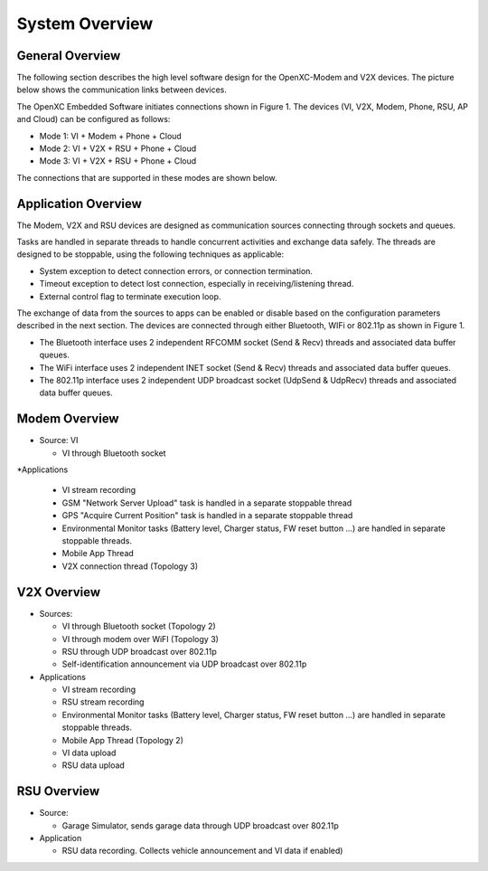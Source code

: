 =============
System Overview
=============

General Overview
-------

The following section describes the high level software design for the OpenXC-Modem and V2X devices.  The picture below shows the communication links between devices.

.. image:: https://github.com/openxc/openxc-accessories/raw/master/docs/pictures/Figure%201.PNG

The OpenXC Embedded Software initiates connections shown in Figure 1.
The devices (VI, V2X, Modem, Phone, RSU, AP and Cloud) can be configured as follows:

* Mode 1: VI + Modem + Phone + Cloud
* Mode 2: VI + V2X + RSU + Phone + Cloud
* Mode 3: VI + V2X + RSU + Phone + Cloud

The connections that are supported in these modes are shown below. 

.. image:: https://github.com/openxc/openxc-accessories/raw/master/docs/pictures/Figure%202.PNG

.. image:: https://github.com/openxc/openxc-accessories/raw/master/docs/pictures/Figure%203.PNG

.. image:: https://github.com/openxc/openxc-accessories/raw/master/docs/pictures/Figure%204.PNG

Application Overview
-------

.. image:: https://github.com/openxc/openxc-accessories/raw/master/docs/pictures/Figure%206.PNG

The Modem, V2X and RSU devices are designed as communication sources connecting through sockets and queues. 

Tasks are handled in separate threads to handle concurrent activities and exchange data safely.  The threads are designed to be stoppable, using the following techniques as applicable:

* System exception to detect connection errors, or connection termination.
* Timeout exception to detect lost connection, especially in receiving/listening thread.
* External control flag to terminate execution loop.

The exchange of data from the sources to apps can be enabled or disable based on the configuration parameters described in the next section. The devices are connected through either Bluetooth, WIFi or 802.11p as shown in Figure 1.

* The Bluetooth interface uses 2 independent RFCOMM socket (Send & Recv) threads and associated data buffer queues.
* The WiFi interface uses 2 independent INET socket (Send & Recv) threads and associated data buffer queues.
* The 802.11p interface uses 2 independent UDP broadcast socket (UdpSend & UdpRecv) threads and associated data buffer queues.


Modem Overview
-------

* Source: VI

  * VI through Bluetooth socket

*Applications

  * VI stream recording
  * GSM "Network Server Upload" task is handled in a separate stoppable thread
  * GPS "Acquire Current Position" task is handled in a separate stoppable thread
  * Environmental Monitor tasks (Battery level, Charger status, FW reset button …) are handled in separate stoppable threads.
  * Mobile App Thread
  * V2X connection thread (Topology 3)

V2X Overview
-------

* Sources:

  * VI through Bluetooth socket (Topology 2)
  * VI through modem over WiFI (Topology 3)
  * RSU through UDP broadcast over 802.11p
  * Self-identification announcement via UDP broadcast over 802.11p

* Applications

  * VI stream recording
  * RSU stream recording
  * Environmental Monitor tasks (Battery level, Charger status, FW reset button …) are handled in separate stoppable threads.
  * Mobile App Thread (Topology 2)
  * VI data upload
  * RSU data upload

RSU Overview
-------

* Source:

  * Garage Simulator, sends garage data through UDP broadcast over 802.11p

* Application

  * RSU data recording. Collects vehicle announcement and VI data if enabled)
  
